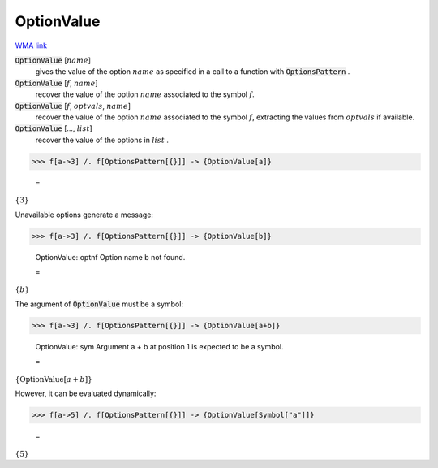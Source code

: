 OptionValue
===========

`WMA link <https://reference.wolfram.com/language/ref/OptionValue.html>`_


:code:`OptionValue` [:math:`name`]
    gives the value of the option :math:`name` as specified in a call to a function with :code:`OptionsPattern` .

:code:`OptionValue` [:math:`f`, :math:`name`]
    recover the value of the option :math:`name` associated to the symbol :math:`f`.

:code:`OptionValue` [:math:`f`, :math:`optvals`, :math:`name`]
    recover the value of the option :math:`name` associated to the symbol :math:`f`, extracting the values from :math:`optvals` if available.

:code:`OptionValue` [..., :math:`list`]
    recover the value of the options in :math:`list` .





>>> f[a->3] /. f[OptionsPattern[{}]] -> {OptionValue[a]}

    =
:math:`\left\{3\right\}`



Unavailable options generate a message:

>>> f[a->3] /. f[OptionsPattern[{}]] -> {OptionValue[b]}

    OptionValue::optnf Option name b not found.

    =
:math:`\left\{b\right\}`



The argument of :code:`OptionValue`  must be a symbol:

>>> f[a->3] /. f[OptionsPattern[{}]] -> {OptionValue[a+b]}

    OptionValue::sym Argument a + b at position 1 is expected to be a symbol.

    =
:math:`\left\{\text{OptionValue}\left[a+b\right]\right\}`



However, it can be evaluated dynamically:

>>> f[a->5] /. f[OptionsPattern[{}]] -> {OptionValue[Symbol["a"]]}

    =
:math:`\left\{5\right\}`


